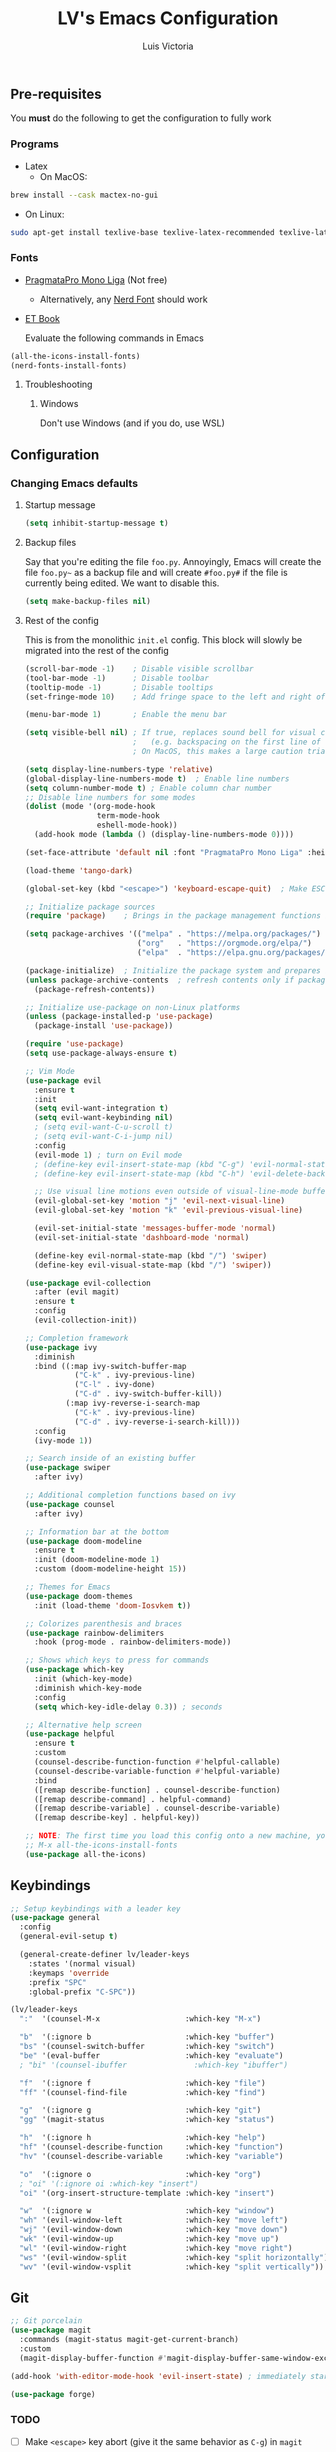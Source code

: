 #+TITLE: LV's Emacs Configuration
#+AUTHOR: Luis Victoria
#+PROPERTY: header-args :tangle yes

** Pre-requisites
You *must* do the following to get the configuration to fully work
*** Programs
- Latex
  - On MacOS:
#+BEGIN_SRC bash :tangle no
  brew install --cask mactex-no-gui
#+END_SRC
    - On Linux:
#+BEGIN_SRC bash :tangle no
  sudo apt-get install texlive-base texlive-latex-recommended texlive-latex-extra texlive-fonts-recommended dvipng
#+END_SRC

*** Fonts
- [[https://fsd.it/shop/fonts/pragmatapro/][PragmataPro Mono Liga]] (Not free)
  - Alternatively, any [[https://www.nerdfonts.com/][Nerd Font]] should work
- [[https://edwardtufte.github.io/et-book/][ET Book]]

  Evaluate the following commands in Emacs
#+BEGIN_SRC emacs-lisp :tangle no
  (all-the-icons-install-fonts)
  (nerd-fonts-install-fonts)
#+END_SRC

**** Troubleshooting
***** Windows
Don't use Windows (and if you do, use WSL)

** Configuration
*** Changing Emacs defaults
**** Startup message
#+BEGIN_SRC emacs-lisp
  (setq inhibit-startup-message t)
#+END_SRC
**** Backup files
Say that you're editing the file =foo.py=. Annoyingly, Emacs will create the file =foo.py~= as a backup file and will create =#foo.py#= if the file is currently being edited. We want to disable this.
#+BEGIN_SRC emacs-lisp
  (setq make-backup-files nil)
#+END_SRC

**** Rest of the config
This is from the monolithic =init.el= config. This block will slowly be migrated into the rest of the config
#+BEGIN_SRC emacs-lisp
  (scroll-bar-mode -1)    ; Disable visible scrollbar
  (tool-bar-mode -1)      ; Disable toolbar
  (tooltip-mode -1)       ; Disable tooltips
  (set-fringe-mode 10)    ; Add fringe space to the left and right of the buffer

  (menu-bar-mode 1)       ; Enable the menu bar

  (setq visible-bell nil) ; If true, replaces sound bell for visual cue when performing action that can't be done
                          ;   (e.g. backspacing on the first line of the document, down arrow on last line, etc)
                          ; On MacOS, this makes a large caution triangle which can be very annoying, so perhaps disable if using Mac

  (setq display-line-numbers-type 'relative)
  (global-display-line-numbers-mode t)  ; Enable line numbers
  (setq column-number-mode t) ; Enable column char number
  ;; Disable line numbers for some modes
  (dolist (mode '(org-mode-hook
                  term-mode-hook
                  eshell-mode-hook))
    (add-hook mode (lambda () (display-line-numbers-mode 0))))

  (set-face-attribute 'default nil :font "PragmataPro Mono Liga" :height 150)

  (load-theme 'tango-dark)

  (global-set-key (kbd "<escape>") 'keyboard-escape-quit)  ; Make ESC quit prompts

  ;; Initialize package sources
  (require 'package)    ; Brings in the package management functions into the environment

  (setq package-archives '(("melpa" . "https://melpa.org/packages/")
                           ("org"   . "https://orgmode.org/elpa/")
                           ("elpa"  . "https://elpa.gnu.org/packages/")))

  (package-initialize)  ; Initialize the package system and prepares it to be used
  (unless package-archive-contents  ; refresh contents only if packages don't exist
    (package-refresh-contents))

  ;; Initialize use-package on non-Linux platforms
  (unless (package-installed-p 'use-package)
    (package-install 'use-package))

  (require 'use-package)
  (setq use-package-always-ensure t)

  ;; Vim Mode
  (use-package evil
    :ensure t
    :init
    (setq evil-want-integration t)
    (setq evil-want-keybinding nil)
    ; (setq evil-want-C-u-scroll t)
    ; (setq evil-want-C-i-jump nil)
    :config
    (evil-mode 1) ; turn on Evil mode
    ; (define-key evil-insert-state-map (kbd "C-g") 'evil-normal-state) ; I think this is the same as just hitting escape when you're not in insert mode
    ; (define-key evil-insert-state-map (kbd "C-h") 'evil-delete-backward-char-and-join)

    ;; Use visual line motions even outside of visual-line-mode buffers
    (evil-global-set-key 'motion "j" 'evil-next-visual-line)
    (evil-global-set-key 'motion "k" 'evil-previous-visual-line)

    (evil-set-initial-state 'messages-buffer-mode 'normal)
    (evil-set-initial-state 'dashboard-mode 'normal)

    (define-key evil-normal-state-map (kbd "/") 'swiper)
    (define-key evil-visual-state-map (kbd "/") 'swiper))

  (use-package evil-collection
    :after (evil magit)
    :ensure t
    :config
    (evil-collection-init))

  ;; Completion framework
  (use-package ivy
    :diminish
    :bind ((:map ivy-switch-buffer-map
             ("C-k" . ivy-previous-line)
             ("C-l" . ivy-done)
             ("C-d" . ivy-switch-buffer-kill))
           (:map ivy-reverse-i-search-map
             ("C-k" . ivy-previous-line)
             ("C-d" . ivy-reverse-i-search-kill)))
    :config
    (ivy-mode 1))

  ;; Search inside of an existing buffer
  (use-package swiper
    :after ivy)

  ;; Additional completion functions based on ivy
  (use-package counsel
    :after ivy)

  ;; Information bar at the bottom
  (use-package doom-modeline
    :ensure t
    :init (doom-modeline-mode 1)
    :custom (doom-modeline-height 15))

  ;; Themes for Emacs
  (use-package doom-themes
    :init (load-theme 'doom-Iosvkem t))

  ;; Colorizes parenthesis and braces
  (use-package rainbow-delimiters
    :hook (prog-mode . rainbow-delimiters-mode))

  ;; Shows which keys to press for commands
  (use-package which-key
    :init (which-key-mode)
    :diminish which-key-mode
    :config
    (setq which-key-idle-delay 0.3)) ; seconds

  ;; Alternative help screen
  (use-package helpful
    :ensure t
    :custom
    (counsel-describe-function-function #'helpful-callable)
    (counsel-describe-variable-function #'helpful-variable)
    :bind
    ([remap describe-function] . counsel-describe-function)
    ([remap describe-command] . helpful-command)
    ([remap describe-variable] . counsel-describe-variable)
    ([remap describe-key] . helpful-key))

  ;; NOTE: The first time you load this config onto a new machine, you'll need to run the following:
  ;; M-x all-the-icons-install-fonts
  (use-package all-the-icons)
#+END_SRC

** Keybindings

#+BEGIN_SRC emacs-lisp
  ;; Setup keybindings with a leader key
  (use-package general
    :config
    (general-evil-setup t)

    (general-create-definer lv/leader-keys
      :states '(normal visual)
      :keymaps 'override
      :prefix "SPC"
      :global-prefix "C-SPC"))

  (lv/leader-keys
    ":"  '(counsel-M-x                   :which-key "M-x")

    "b"  '(:ignore b                     :which-key "buffer")
    "bs" '(counsel-switch-buffer         :which-key "switch")
    "be" '(eval-buffer                   :which-key "evaluate")
    ; "bi" '(counsel-ibuffer               :which-key "ibuffer")

    "f"  '(:ignore f                     :which-key "file")
    "ff" '(counsel-find-file             :which-key "find")

    "g"  '(:ignore g                     :which-key "git")
    "gg" '(magit-status                  :which-key "status")

    "h"  '(:ignore h                     :which-key "help")
    "hf" '(counsel-describe-function     :which-key "function")
    "hv" '(counsel-describe-variable     :which-key "variable")

    "o"  '(:ignore o                     :which-key "org")
    ; "oi" '(:ignore oi :which-key "insert")
    "oi" '(org-insert-structure-template :which-key "insert")

    "w"  '(:ignore w                     :which-key "window")
    "wh" '(evil-window-left              :which-key "move left")
    "wj" '(evil-window-down              :which-key "move down")
    "wk" '(evil-window-up                :which-key "move up")
    "wl" '(evil-window-right             :which-key "move right")
    "ws" '(evil-window-split             :which-key "split horizontally")
    "wv" '(evil-window-vsplit            :which-key "split vertically"))
#+END_SRC

** Git
#+BEGIN_SRC emacs-lisp
  ;; Git porcelain
  (use-package magit
    :commands (magit-status magit-get-current-branch)
    :custom
    (magit-display-buffer-function #'magit-display-buffer-same-window-except-diff-v1))

  (add-hook 'with-editor-mode-hook 'evil-insert-state) ; immediately start in insert mode when writing commit message in Magit

  (use-package forge)
#+END_SRC

*** TODO
- [ ] Make ~<escape>~ key abort (give it the same behavior as ~C-g~) in =magit=

** org-mode
#+BEGIN_SRC emacs-lisp
  ;; Potential packages to consider
  ; - hydra; perform repetitive keybindings much easier
  ;     See Emacs From Scratch #3
  ; - projectile; Additional intelligence for project logic
  ;     See Emacs From Scratch #4

  ;; TODO Continue with the Emacs from Scratch series
  ;    Finish the magit section
  (use-package org)
#+END_SRC

*** Beautifying Org-mode
Special thanks to [[https://zzamboni.org/post/beautifying-org-mode-in-emacs/][zzamboni]]'s and [[https://lepisma.xyz/2017/10/28/ricing-org-mode/][lepisma]]'s blog posts on beautifying org-mode

**** Setting ~variable-pitch~ font
Use the [[https://edwardtufte.github.io/et-book/][EtBembo]] font
#+BEGIN_SRC emacs-lisp
  ; (set-face-attribute 'variable-pitch nil :family "EtBembo" :height 1.2)
  (let* ((variable-tuple
          (cond ((x-list-fonts "ETBembo")               '(:font "ETBembo"))
                ((x-list-fonts "PragmataPro Mono Liga") '(:font "PragmataPro Mono Liga"))
                ((x-list-fonts "Source Sans Pro")       '(:font "Source Sans Pro"))
                ((x-list-fonts "Lucida Grande")         '(:font "Lucida Grande"))
                ((x-list-fonts "Verdana")               '(:font "Verdana"))
                ((x-family-fonts "Sans Serif")          '(:family "Sans Serif"))
                (nil (warn "Cannot find a Sans Serif Font. Install PragmataPro Mono Liga."))))
         (code-font '(:font "PragmataPro Mono Liga")))

    ;; Set default variable-pitch font to EtBembo
    (set-face-attribute 'variable-pitch nil :family "EtBembo" :height 1.2)

    ;; Set the font for Org headings, preserving other properties
    (dolist (face '((org-level-1 1.75)
                    (org-level-2 1.5)
                    (org-level-3 1.25)
                    (org-level-4 1.1)
                    (org-level-5 1.0)
                    (org-level-6 1.0)
                    (org-level-7 1.0)
                    (org-level-8 1.0)))
      (set-face-attribute (car face) nil :family "EtBembo" :height (nth 1 face) :weight 'bold))

    ;; Set the document title face
    (set-face-attribute 'org-document-title nil :family "EtBembo" :height 2.0 :weight 'bold)

    ;; Set the font for code-related faces to use PragmataPro Mono Liga
    (set-face-attribute 'org-block nil            :family "PragmataPro Mono Liga" :height 0.9)
    (set-face-attribute 'org-block-begin-line nil :family "PragmataPro Mono Liga" :height 0.9)
    (set-face-attribute 'org-block-end-line nil   :family "PragmataPro Mono Liga" :height 0.9)
    (set-face-attribute 'org-code nil             :family "PragmataPro Mono Liga" :height 0.9)
    (set-face-attribute 'org-verbatim nil         :family "PragmataPro Mono Liga" :height 0.9))


  (add-hook 'org-mode-hook 'variable-pitch-mode)
#+END_SRC

**** Padding
***** Line Spacing
Per buffer line spacing can be set using the variable ~line-spacing~. Something like ~0.1~ goes well here.
#+BEGIN_SRC emacs-lisp
  (setq-default line-spacing 0.1)
#+END_SRC

***** Top Padding
Setting format to empty string ~" "~ gives you top padding. Changing the header line face height will change the spacing
#+BEGIN_SRC emacs-lisp
  (setq header-line-format " ")
#+END_SRC

***** Side Padding
#+BEGIN_SRC emacs-lisp
  (lambda () (progn
    (setq left-margin-width 2)
    (setq right-margin-width 2)
    (set-window-buffer nil (current-buffer))))
#+END_SRC

**** Bullet points
***** Actual bullet points
Replace the ~-~ symbol with ~•~
#+BEGIN_SRC emacs-lisp
  (font-lock-add-keywords 'org-mode
                          '(("^ *\\([-]\\) "
                            (0 (prog1 () (compose-region (match-beginning 1) (match-end 1) "•"))))))
#+END_SRC

**** Other tweaks
#+BEGIN_SRC emacs-lisp
  (setq org-startup-indented t
        org-ellipsis "  " ; folding symbol
        org-pretty-entities t
        org-hide-emphasis-markers nil
        org-agenda-block-separator ""
        org-fontify-whole-heading-line t
        org-fontify-done-headline t
        org-fontify-quote-and-verse-blocks t)
#+END_SRC

***** Automatically render $LaTeX$ fragments
#+BEGIN_SRC emacs-lisp
  (defun my/org-latex-preview-auto ()
    "Automatically refresh LaTeX fragments in the current buffer."
    (when (derived-mode-p 'org-mode)
      (org-latex-preview '(16))))

  ;; Add hooks to automatically render LaTeX
  (add-hook 'org-mode-hook 'my/org-latex-preview-auto)
  (add-hook 'after-save-hook 'my/org-latex-preview-auto)
  (add-hook 'after-change-functions
            (lambda (_beg _end _len)
              (my/org-latex-preview-auto)))

  ;; Scale LaTeX font
  (setq org-format-latex-options (plist-put org-format-latex-options :scale 1.5))
#+END_SRC

***** Disable ~hl-line-mode~
  #+BEGIN_SRC emacs-lisp
  (add-hook 'org-mode-hook (lambda () (hl-line-mode -1)))
#+END_SRC

***** Render the entire document before editing
#+BEGIN_SRC emacs-lisp
  (defun lv-org-render-before-editing () "Render whole Org buffer before editing"
    (read-only-mode 1)   ; Make the buffer temporarily read-only
    (font-lock-ensure)   ; Ensure the whole buffer is rendered
    (read-only-mode -1)) ; Allow editing again

  (add-hook 'org-mode-hook 'lv-org-render-before-editing)
#+END_SRC

*** TODO
- [ ] Once cursor is in a link, expand the code to show the ~\[\[link\]\[name\]\]~
  - Same for everything else, I want ~~~, ~/~, and ~$~ chars to show up when the cursor is inside and in insert mode
    - Same also applies for headings, I want to see the ~*~ chars
- Make indentation for org documents 2 spaces long
  - Fix indentations inside of code blocks (make them respect the languages inside of the code blocks
